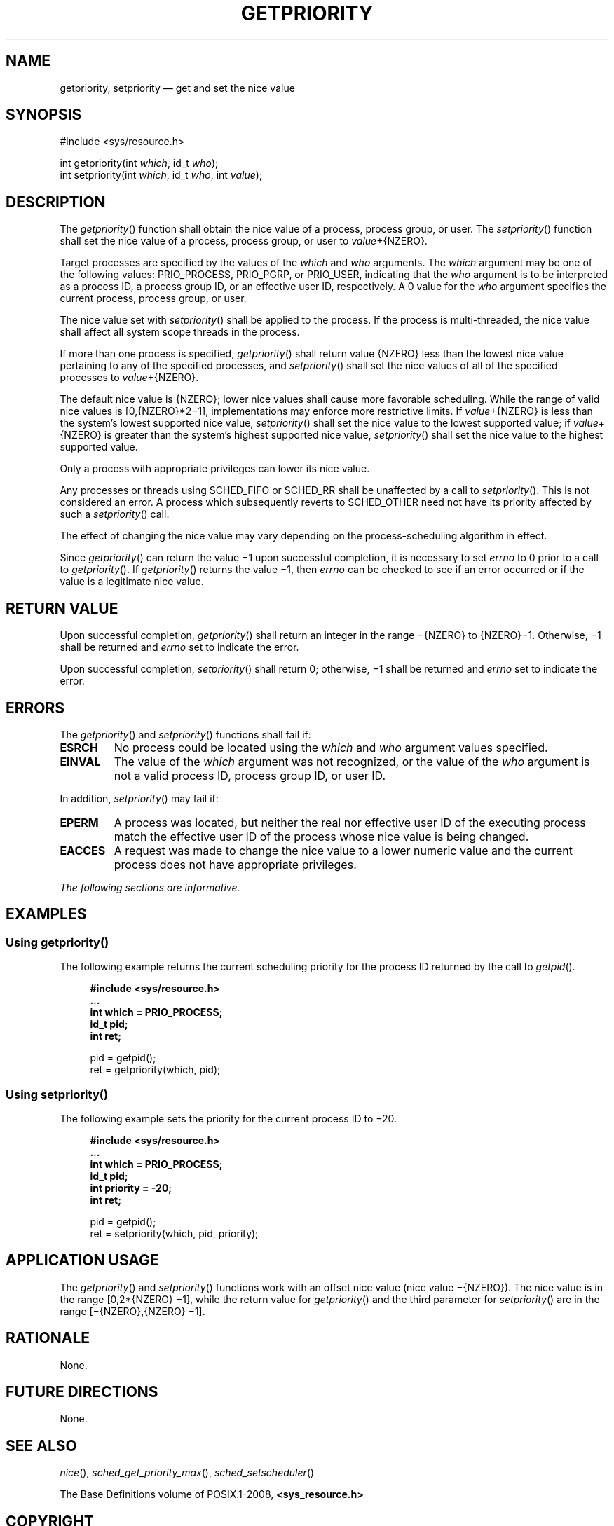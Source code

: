 '\" et
.TH GETPRIORITY "3" 2013 "IEEE/The Open Group" "POSIX Programmer's Manual"

.SH NAME
getpriority,
setpriority
\(em get and set the nice value
.SH SYNOPSIS
.LP
.nf
#include <sys/resource.h>
.P
int getpriority(int \fIwhich\fP, id_t \fIwho\fP);
int setpriority(int \fIwhich\fP, id_t \fIwho\fP, int \fIvalue\fP);
.fi
.SH DESCRIPTION
The
\fIgetpriority\fR()
function shall obtain the nice value of a process, process group, or
user. The
\fIsetpriority\fR()
function shall set the nice value of a process, process group, or user
to
.IR value +\c
{NZERO}.
.P
Target processes are specified by the values of the
.IR which
and
.IR who
arguments. The
.IR which
argument may be one of the following values: PRIO_PROCESS, PRIO_PGRP,
or PRIO_USER, indicating that the
.IR who
argument
is to be interpreted as a process ID, a process group ID, or an
effective user ID, respectively. A 0 value for the
.IR who
argument specifies the current process, process group, or user.
.P
The nice value set with
\fIsetpriority\fR()
shall be applied to the process. If the process is multi-threaded,
the nice value shall affect all system scope threads in the process.
.P
If more than one process is specified,
\fIgetpriority\fR()
shall return value
{NZERO}
less than the lowest nice value pertaining to any of the specified
processes, and
\fIsetpriority\fR()
shall set the nice values of all of the specified processes to
.IR value +\c
{NZERO}.
.P
The default nice value is
{NZERO};
lower nice values shall cause more favorable scheduling. While the
range of valid nice values is [0,{NZERO}*2\(mi1], implementations may
enforce more restrictive limits. If
.IR value +\c
{NZERO}
is less than the system's lowest supported nice value,
\fIsetpriority\fR()
shall set the nice value to the lowest supported value; if
.IR value +\c
{NZERO}
is greater than the system's highest supported nice value,
\fIsetpriority\fR()
shall set the nice value to the highest supported value.
.P
Only a process with appropriate privileges can lower its nice value.
.P
Any processes or threads using SCHED_FIFO or SCHED_RR shall be
unaffected by a call to
\fIsetpriority\fR().
This is not considered an error. A process which subsequently reverts
to SCHED_OTHER need not have its priority affected by such a
\fIsetpriority\fR()
call.
.P
The effect of changing the nice value may vary depending on the
process-scheduling algorithm in effect.
.P
Since
\fIgetpriority\fR()
can return the value \(mi1 upon successful completion, it is necessary to
set
.IR errno
to 0 prior to a call to
\fIgetpriority\fR().
If
\fIgetpriority\fR()
returns the value \(mi1, then
.IR errno
can be checked to see if an error occurred or if the value is a
legitimate nice value.
.SH "RETURN VALUE"
Upon successful completion,
\fIgetpriority\fR()
shall return an integer in the range \(mi{NZERO} to
{NZERO}\(mi1.
Otherwise, \(mi1 shall be returned and
.IR errno
set to indicate the error.
.P
Upon successful completion,
\fIsetpriority\fR()
shall return 0; otherwise, \(mi1 shall be returned and
.IR errno
set to indicate the error.
.br
.SH ERRORS
The
\fIgetpriority\fR()
and
\fIsetpriority\fR()
functions shall fail if:
.TP
.BR ESRCH
No process could be located using the
.IR which
and
.IR who
argument values specified.
.TP
.BR EINVAL
The value of the
.IR which
argument was not recognized, or the value of the
.IR who
argument is not a valid process ID, process group ID, or user ID.
.P
In addition,
\fIsetpriority\fR()
may fail if:
.TP
.BR EPERM
A process was located, but neither the real nor effective user ID of
the executing process match the effective user ID of the process whose
nice value is being changed.
.TP
.BR EACCES
A request was made to change the nice value to a lower numeric value
and the current process does not have appropriate privileges.
.LP
.IR "The following sections are informative."
.SH EXAMPLES
.SS "Using getpriority(\|)"
.P
The following example returns the current scheduling priority for the
process ID returned by the call to
\fIgetpid\fR().
.sp
.RS 4
.nf
\fB
#include <sys/resource.h>
\&...
int which = PRIO_PROCESS;
id_t pid;
int ret;
.P
pid = getpid();
ret = getpriority(which, pid);
.fi \fR
.P
.RE
.SS "Using setpriority(\|)"
.P
The following example sets the priority for the current process ID to
\(mi20.
.sp
.RS 4
.nf
\fB
#include <sys/resource.h>
\&...
int which = PRIO_PROCESS;
id_t pid;
int priority = -20;
int ret;
.P
pid = getpid();
ret = setpriority(which, pid, priority);
.fi \fR
.P
.RE
.SH "APPLICATION USAGE"
The
\fIgetpriority\fR()
and
\fIsetpriority\fR()
functions work with an offset nice value (nice value \(mi{NZERO}). The
nice value is in the range [0,2*{NZERO} \(mi1], while the return value
for
\fIgetpriority\fR()
and the third parameter for
\fIsetpriority\fR()
are in the range [\(mi{NZERO},{NZERO} \(mi1].
.SH RATIONALE
None.
.SH "FUTURE DIRECTIONS"
None.
.SH "SEE ALSO"
.IR "\fInice\fR\^(\|)",
.IR "\fIsched_get_priority_max\fR\^(\|)",
.IR "\fIsched_setscheduler\fR\^(\|)"
.P
The Base Definitions volume of POSIX.1\(hy2008,
.IR "\fB<sys_resource.h>\fP"
.SH COPYRIGHT
Portions of this text are reprinted and reproduced in electronic form
from IEEE Std 1003.1, 2013 Edition, Standard for Information Technology
-- Portable Operating System Interface (POSIX), The Open Group Base
Specifications Issue 7, Copyright (C) 2013 by the Institute of
Electrical and Electronics Engineers, Inc and The Open Group.
(This is POSIX.1-2008 with the 2013 Technical Corrigendum 1 applied.) In the
event of any discrepancy between this version and the original IEEE and
The Open Group Standard, the original IEEE and The Open Group Standard
is the referee document. The original Standard can be obtained online at
http://www.unix.org/online.html .

Any typographical or formatting errors that appear
in this page are most likely
to have been introduced during the conversion of the source files to
man page format. To report such errors, see
https://www.kernel.org/doc/man-pages/reporting_bugs.html .
